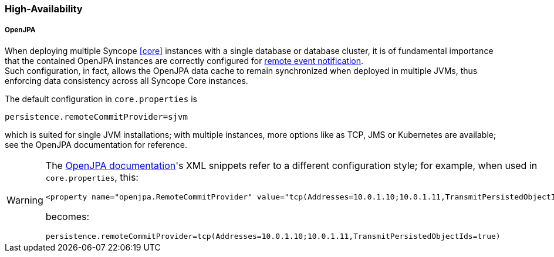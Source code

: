 //
// Licensed to the Apache Software Foundation (ASF) under one
// or more contributor license agreements.  See the NOTICE file
// distributed with this work for additional information
// regarding copyright ownership.  The ASF licenses this file
// to you under the Apache License, Version 2.0 (the
// "License"); you may not use this file except in compliance
// with the License.  You may obtain a copy of the License at
//
//   http://www.apache.org/licenses/LICENSE-2.0
//
// Unless required by applicable law or agreed to in writing,
// software distributed under the License is distributed on an
// "AS IS" BASIS, WITHOUT WARRANTIES OR CONDITIONS OF ANY
// KIND, either express or implied.  See the License for the
// specific language governing permissions and limitations
// under the License.
//
=== High-Availability

[discrete]
===== OpenJPA

When deploying multiple Syncope <<core>> instances with a single database or database cluster, it is of
fundamental importance that the contained OpenJPA instances are correctly configured for
https://openjpa.apache.org/builds/4.0.1/apache-openjpa/docs/ref_guide_event.html[remote event notification^]. +
Such configuration, in fact, allows the OpenJPA data cache to remain synchronized when deployed in multiple JVMs, thus
enforcing data consistency across all Syncope Core instances.

The default configuration in `core.properties` is

[source]
....
persistence.remoteCommitProvider=sjvm
....

which is suited for single JVM installations; with multiple instances, more options like as TCP, JMS or Kubernetes
are available; see the OpenJPA documentation for reference.

[WARNING]
====
The https://openjpa.apache.org/builds/4.0.1/apache-openjpa/docs/ref_guide_event.html[OpenJPA documentation^]'s XML
snippets refer to a different configuration style; for example, when used in `core.properties`, this:

[source,xml]
....
<property name="openjpa.RemoteCommitProvider" value="tcp(Addresses=10.0.1.10;10.0.1.11,TransmitPersistedObjectIds=true)"/>
....

becomes:

[source]
....
persistence.remoteCommitProvider=tcp(Addresses=10.0.1.10;10.0.1.11,TransmitPersistedObjectIds=true)
....
====
